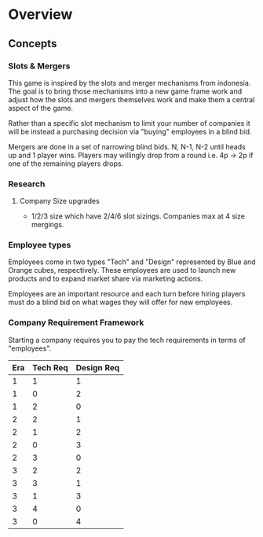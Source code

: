 * Overview

** Concepts

*** Slots & Mergers

This game is inspired by the slots and merger mechanisms from indonesia. The goal is to bring those mechanisms into a new game frame work and adjust how the slots and mergers themselves work and make them a central aspect of the game.

Rather than a specific slot mechanism to limit your number of companies it will be instead a purchasing decision via "buying" employees in a blind bid.

Mergers are done in a set of narrowing blind bids. N, N-1, N-2 until heads up and 1 player wins. Players may willingly drop from a round i.e. 4p -> 2p if one of the remaining players drops. 

*** Research
**** Company Size upgrades
- 1/2/3 size which have 2/4/6 slot sizings. Companies max at 4 size mergings.

*** Employee types
Employees come in two types "Tech" and "Design" represented by Blue and Orange cubes, respectively. These employees are used to launch new products and to expand market share via marketing actions.

Employees are an important resource and each turn before hiring players must do a blind bid on what wages they will offer for new employees.


*** Company Requirement Framework

Starting a company requires you to pay the tech requirements in terms of "employees".

| Era | Tech Req | Design Req |
|-----+----------+------------|
|   1 |        1 |          1 |
|   1 |        0 |          2 |
|   1 |        2 |          0 |
|-----+----------+------------|
|   2 |        2 |          1 |
|   2 |        1 |          2 |
|   2 |        0 |          3 |
|   2 |        3 |          0 |
|-----+----------+------------|
|   3 |        2 |          2 |
|   3 |        3 |          1 |
|   3 |        1 |          3 |
|   3 |        4 |          0 |
|   3 |        0 |          4 |
|-----+----------+------------|

 
 

